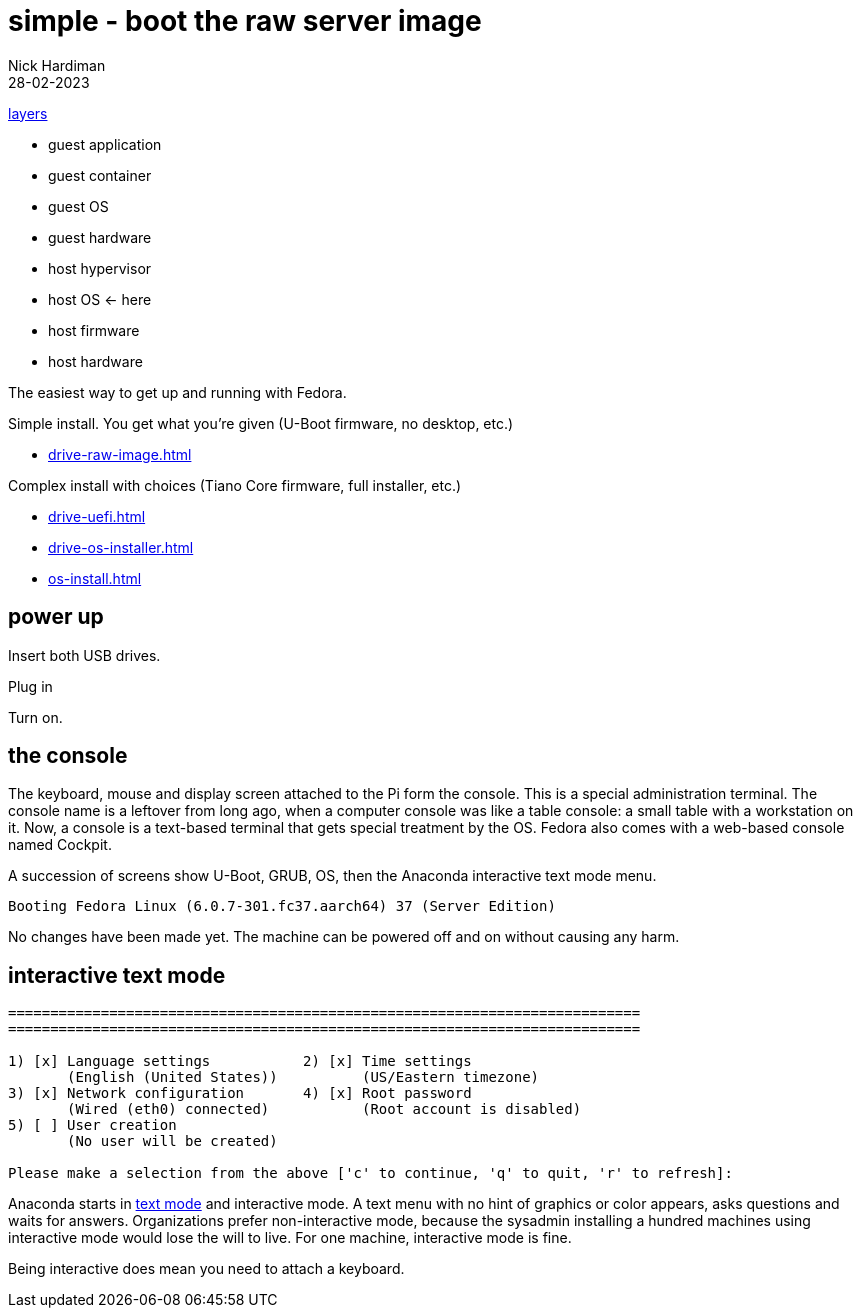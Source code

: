 = simple - boot the raw server image   
Nick Hardiman 
:source-highlighter: highlight.js
:revdate: 28-02-2023

xref:introduction:layer-diagram.adoc[layers]

* guest application 
* guest container
* guest OS  
* guest hardware
* host hypervisor
* host OS      <- here
* host firmware
* host hardware

The easiest way to get up and running with Fedora. 

Simple install. You get what you're given (U-Boot firmware, no desktop, etc.)

* xref:drive-raw-image.adoc[]

Complex install with choices (Tiano Core firmware, full installer, etc.)

* xref:drive-uefi.adoc[]
* xref:drive-os-installer.adoc[]
* xref:os-install.adoc[]


== power up 

Insert both USB drives. 

Plug in

Turn on.

== the console 

The keyboard, mouse and display screen attached to the Pi form the console. 
This is a special administration terminal.
The console name is a leftover from long ago, when a computer console was like a table console: a small table with a workstation on it. 
Now, a console is a text-based terminal that gets special treatment by the OS. 
Fedora also comes with a web-based console named Cockpit. 

A succession of screens show U-Boot, GRUB, OS, then the Anaconda interactive text mode menu.

[source,shell]
----
Booting Fedora Linux (6.0.7-301.fc37.aarch64) 37 (Server Edition) 
----

No changes have been made yet. 
The machine can be powered off and on without causing any harm.

== interactive text mode 

[source,shell]
----
===========================================================================
===========================================================================

1) [x] Language settings           2) [x] Time settings
       (English (United States))          (US/Eastern timezone)
3) [x] Network configuration       4) [x] Root password
       (Wired (eth0) connected)           (Root account is disabled)
5) [ ] User creation
       (No user will be created)

Please make a selection from the above ['c' to continue, 'q' to quit, 'r' to refresh]:
----

Anaconda starts in 
https://access.redhat.com/documentation/en-us/red_hat_enterprise_linux/7/html/installation_guide/sect-installation-text-mode-s390[text mode] and interactive mode. 
A text menu with no hint of graphics or color appears, asks questions and waits for answers. 
Organizations prefer non-interactive mode, because the sysadmin installing a hundred machines using interactive mode would lose the will to live. 
For one machine, interactive mode is fine. 

Being interactive does mean you need to attach a keyboard. 



